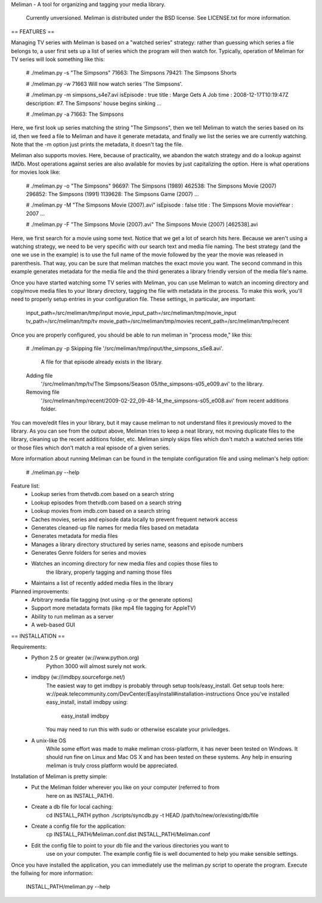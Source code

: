 Meliman - A tool for organizing and tagging your media library.

    Currently unversioned.
    Meliman is distributed under the BSD license. See LICENSE.txt for more information.


== FEATURES ==

Managing TV series with Meliman is based on a "watched series" strategy: rather than 
guessing which series a file belongs to, a user first sets up a list of series which 
the program will then watch for.  Typically, operation of Meliman for TV series will 
look something like this:

    # ./meliman.py -s "The Simpsons"
    71663: The Simpsons
    79421: The Simpsons Shorts

    # ./meliman.py -w 71663
    Will now watch series 'The Simpsons'.

    # ./meliman.py -m simpsons_s4e7.avi
    isEpisode : true
    title : Marge Gets A Job
    time : 2008-12-17T10:19:47Z
    description: #7.  The Simpsons' house begins sinking ...
    
    # ./meliman.py -a
    71663: The Simpsons

Here, we first look up series matching the string "The Simpsons", then we tell 
Meliman to watch the series based on its id, then we feed a file to Meliman and 
have it generate metadata, and finally we list the series we are currently watching.  
Note that the -m option just prints the metadata, it doesn't tag the file.

Meliman also supports movies.  Here, because of practicality, we abandon the watch
strategy and do a lookup against IMDb.  Most operations against series are also 
available for movies by just capitalizing the option. Here is what operations for 
movies look like:

    # ./meliman.py -o "The Simpsons"
    96697: The Simpsons (1989)
    462538: The Simpsons Movie (2007)
    296852: The Simpsons (1991)
    1139628: The Simpsons Game (2007)
    ...

    # ./meliman.py -M "The Simpsons Movie (2007).avi"
    isEpisode : false
    title : The Simpsons Movie
    movieYear : 2007
    ...

    # ./meliman.py -F "The Simpsons Movie (2007).avi"
    The Simpsons Movie (2007) [462538].avi

Here, we first search for a movie using some text.  Notice that we get a lot of 
search hits here.  Because we aren't using a watching strategy, we need to be 
very specific with our search text and media file naming.  The best strategy (and
the one we use in the example) is to use the full name of the movie followed by
the year the movie was released in parenthesis.  That way, you can be sure that
meliman matches the exact movie you want.  The second command in this example
generates metadata for the media file and the third generates a library friendly
version of the media file's name.

Once you have started watching some TV series with Meliman, you can use Meliman to
watch an incoming directory and copy/move media files to your library directory, 
tagging the file with metadata in the process.  To make this work, you'll need to 
properly setup entries in your configuration file.  These settings, in particular, 
are important:

    input_path=/src/meliman/tmp/input
    movie_input_path=/src/meliman/tmp/movie_input
    tv_path=/src/meliman/tmp/tv
    movie_path=/src/meliman/tmp/movies
    recent_path=/src/meliman/tmp/recent

Once you are properly configured, you should be able to run meliman in "process mode," 
like this:

    # ./meliman.py -p
    Skipping file '/src/meliman/tmp/input/the_simpsons_s5e8.avi'.  
        A file for that episode already exists in the library.
    Adding file 
        '/src/meliman/tmp/tv/The Simpsons/Season 05/the_simpsons-s05_e009.avi' 
        to the library.
    Removing file 
        '/src/meliman/tmp/recent/2009-02-22_09-48-14_the_simpsons-s05_e008.avi' 
        from recent additions folder.

You can move/edit files in your library, but it may cause meliman to not understand
files it previously moved to the library.  As you can see from the output above,
Meliman tries to keep a neat library, not moving duplicate files to the library,
cleaning up the recent additions folder, etc.  Meliman simply skips files which 
don't match a watched series title or those files which don't match a real episode
of a given series.

More information about running Meliman can be found in the template configuration
file and using meliman's help option:

    # ./meliman.py --help


Feature list:
    - Lookup series from thetvdb.com based on a search string
    - Lookup episodes from thetvdb.com based on a search string
    - Lookup movies from imdb.com based on a search string
    - Caches movies, series and episode data locally to prevent frequent network access
    - Generates cleaned-up file names for media files based on metadata
    - Generates metadata for media files
    - Manages a library directory structured by series name, seasons and episode numbers
    - Generates Genre folders for series and movies 
    - Watches an incoming directory for new media files and copies those files to 
        the library, properly tagging and naming those files
    - Maintains a list of recently added media files in the library

Planned improvements:
    - Arbitrary media file tagging (not using -p or the generate options)
    - Support more metadata formats (like mp4 file tagging for AppleTV)
    - Ability to run meliman as a server
    - A web-based GUI


== INSTALLATION ==

Requirements: 
    - Python 2.5 or greater (w://www.python.org)
        Python 3000 will almost surely not work.
    - imdbpy (w://imdbpy.sourceforge.net/)
        The easiest way to get imdbpy is probably through setup tools/easy_install.  
        Get setup tools here: w://peak.telecommunity.com/DevCenter/EasyInstall#installation-instructions
        Once you've installed easy_install, install imdbpy using:
            easy_install imdbpy
        You may need to run this with sudo or otherwise escalate your priviledges.
    - A unix-like OS
        While some effort was made to make meliman cross-platform, it has never
        been tested on Windows.  It should run fine on Linux and Mac OS X and
        has been tested on these systems.  Any help in ensuring meliman is truly
        cross platform would be appreciated.

Installation of Meliman is pretty simple:
    - Put the Meliman folder wherever you like on your computer (referred to from
        here on as INSTALL_PATH).
    - Create a db file for local caching:
        cd INSTALL_PATH
        python ./scripts/syncdb.py -t HEAD /path/to/new/or/existing/db/file
    - Create a config file for the application:
        cp INSTALL_PATH/Meliman.conf.dist INSTALL_PATH/Meliman.conf
    - Edit the config file to point to your db file and the various directories you want to 
        use on your computer.  The example config file is well documented to help you make
        sensible settings.

Once you have installed the application, you can immediately use the meliman.py 
script to operate the program.  Execute the follwing for more information:

    INSTALL_PATH/meliman.py --help


